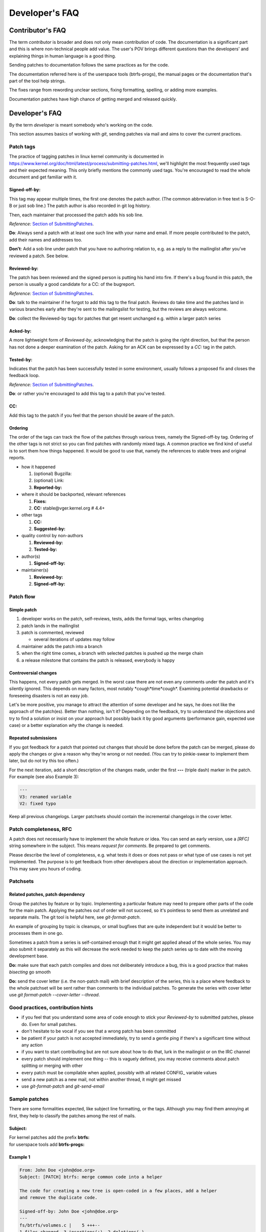 Developer's FAQ
===============

Contributor's FAQ
-----------------

The term *contributor* is broader and does not only mean contribution of code.
The documentation is a significant part and this is where non-technical people
add value. The user's POV brings different questions than the developers' and
explaining things in human language is a good thing.

Sending patches to documentation follows the same practices as for the code.

The documentation referred here is of the userspace tools (btrfs-progs), the
manual pages or the documentation that's part of the tool help strings.

The fixes range from rewording unclear sections, fixing formatting, spelling,
or adding more examples.

Documentation patches have high chance of getting merged and released quickly.

Developer's FAQ
---------------

By the term *developer* is meant somebody who's working on the code.

This section assumes basics of working with *git*, sending patches via mail and
aims to cover the current practices.

Patch tags
~~~~~~~~~~

The practice of tagging patches in linux kernel community is documented in
https://www.kernel.org/doc/html/latest/process/submitting-patches.html, we'll
highlight the most frequently used tags and their expected meaning. This only
briefly mentions the commonly used tags. You're encouraged to read the whole
document and get familiar with it.

Signed-off-by:
^^^^^^^^^^^^^^

This tag may appear multiple times, the first one denotes the patch author.
(The common abbreviation in free text is S-O-B or just sob line.) The patch
author is also recorded in git log history.

Then, each maintainer that processed the patch adds his sob line.

*Reference:* `Section of SubmittingPatches <https://docs.kernel.org/process/submitting-patches.html#sign-your-work-the-developer-s-certificate-of-origin>`__.

**Do**: Always send a patch with at least one such line with your name and email.
If more people contributed to the patch, add their names and addresses too.

**Don't**: Add a sob line under patch that you have no authoring relation to, e.g.
as a reply to the mailinglist after you've reviewed a patch. See below.

Reviewed-by:
^^^^^^^^^^^^

The patch has been reviewed and the signed person is putting his hand into
fire. If there's a bug found in this patch, the person is usually a good
candidate for a CC: of the bugreport.

*Reference:* `Section of SubmittingPatches <https://docs.kernel.org/process/submitting-patches.html#using-reported-by-tested-by-reviewed-by-suggested-by-and-fixes>`__.

**Do**: talk to the maintainer if he forgot to add this tag to the final patch.
Reviews do take time and the patches land in various branches early after
they're sent to the mailingslist for testing, but the reviews are always
welcome.

**Do**: collect the Reviewed-by tags for patches that get resent unchanged e.g.
within a larger patch series

Acked-by:
^^^^^^^^^

A more lightweight form of *Reviewed-by*, acknowledging that the patch is going
the right direction, but that the person has not done a deeper examination of
the patch. Asking for an ACK can be expressed by a *CC:* tag in the patch.

Tested-by:
^^^^^^^^^^

Indicates that the patch has been successfully tested in some environment,
usually follows a proposed fix and closes the feedback loop.

*Reference:* `Section of SubmittingPatches <https://docs.kernel.org/process/submitting-patches.html#using-reported-by-tested-by-reviewed-by-suggested-by-and-fixes>`_.

**Do**: or rather you're encouraged to add this tag to a patch that you've
tested.

CC:
^^^

Add this tag to the patch if you feel that the person should be aware of the
patch.

Ordering
^^^^^^^^

The order of the tags can track the flow of the patches through various trees,
namely the Signed-off-by tag. Ordering of the other tags is not strict so you
can find patches with randomly mixed tags. A common practice we find kind of
useful is to sort them how things happened. It would be good to use that,
namely the references to stable trees and original reports.

-  how it happened

   #. (optional) Bugzilla:
   #. (optional) Link:
   #. **Reported-by:**

-  where it should be backported, relevant references

   #. **Fixes:**
   #. **CC:** stable\@vger.kernel.org # 4.4+

-  other tags

   #. **CC:**
   #. **Suggested-by:**

-  quality control by non-authors

   #. **Reviewed-by:**
   #. **Tested-by:**

-  author(s)

   #. **Signed-off-by:**

-  maintainer(s)

   #. **Reviewed-by:**
   #. **Signed-off-by:**

Patch flow
~~~~~~~~~~

Simple patch
^^^^^^^^^^^^

#. developer works on the patch, self-reviews, tests, adds the formal tags,
   writes changelog
#. patch lands in the mailinglist
#. patch is commented, reviewed

   -  several iterations of updates may follow

#. maintainer adds the patch into a branch
#. when the right time comes, a branch with selected patches is pushed up the
   merge chain
#. a release milestone that contains the patch is released, everybody is happy

Controversial changes
^^^^^^^^^^^^^^^^^^^^^

This happens, not every patch gets merged. In the worst case there are not even
any comments under the patch and it's silently ignored. This depends on many
factors, most notably \*cough*time*cough*. Examining potential drawbacks or
foreseeing disasters is not an easy job.

Let's be more positive, you manage to attract the attention of some developer
and he says, he does not like the approach of the patch(es).  Better than
nothing, isn't it? Depending on the feedback, try to understand the objections
and try to find a solution or insist on your approach but possibly back it by
good arguments (performance gain, expected use case) or a better explanation
*why* the change is needed.

Repeated submissions
^^^^^^^^^^^^^^^^^^^^

If you got feedback for a patch that pointed out changes that should be done
before the patch can be merged, please do apply the changes or give a reason
why they're wrong or not needed. (You can try to pinkie-swear to implement them
later, but do not try this too often.)

For the next iteration, add a short description of the changes made, under the
first **---** (triple dash) marker in the patch. For example (see also Example
3):

.. code-block:: none

   ---
   V3: renamed variable
   V2: fixed typo

Keep all previous changelogs. Larger patchsets should contain the incremental
changelogs in the cover letter.

Patch completeness, RFC
~~~~~~~~~~~~~~~~~~~~~~~

A patch does not necessarily have to implement the whole feature or idea. You
can send an early version, use a *[RFC]* string somewhere in the subject. This
means *request for comments*. Be prepared to get comments.

Please describe the level of completeness, e.g. what tests it does or does not
pass or what type of use cases is not yet implemented. The purpose is to get
feedback from other developers about the direction or implementation approach.
This may save you hours of coding.

Patchsets
~~~~~~~~~

Related patches, patch dependency
^^^^^^^^^^^^^^^^^^^^^^^^^^^^^^^^^

Group the patches by feature or by topic. Implementing a particular feature may
need to prepare other parts of the code for the main patch.  Applying the
patches out of order will not succeed, so it's pointless to send them as
unrelated and separate mails. The git tool is helpful here, see
*git-format-patch*.

An example of grouping by topic is cleanups, or small bugfixes that are quite
independent but it would be better to processes them in one go.

Sometimes a patch from a series is self-contained enough that it might get
applied ahead of the whole series. You may also submit it separately as this
will decrease the work needed to keep the patch series up to date with the
moving development base.

**Do:** make sure that each patch compiles and does not deliberately introduce
a bug, this is a good practice that makes *bisecting* go smooth

**Do:** send the cover letter (i.e. the non-patch mail) with brief description
of the series, this is a place where feedback to the whole patchset will be
sent rather than comments to the individual patches. To generate the series
with cover letter use *git format-patch --cover-letter --thread*.

Good practices, contribution hints
~~~~~~~~~~~~~~~~~~~~~~~~~~~~~~~~~~

-  if you feel that you understand some area of code enough to stick your
   *Reviewed-by* to submitted patches, please do. Even for small patches.
-  don't hesitate to be vocal if you see that a wrong patch has been committed
-  be patient if your patch is not accepted immediately, try to send a gentle
   ping if there's a significant time without any action
-  if you want to start contributing but are not sure about how to do that,
   lurk in the mailingist or on the IRC channel
-  every patch should implement one thing -- this is vaguely defined, you may
   receive comments about patch splitting or merging with other
-  every patch must be compilable when applied, possibly with all related
   CONFIG\_ variable values
-  send a new patch as a new mail, not within another thread, it might get
   missed
-  use *git-format-patch* and *git-send-email*

Sample patches
~~~~~~~~~~~~~~

There are some formalities expected, like subject line formatting, or the tags.
Although you may find them annoying at first, they help to classify the patches
among the rest of mails.

Subject:
^^^^^^^^

| For kernel patches add the prefix **btrfs:**
| for userspace tools add **btrfs-progs:**

Example 1
^^^^^^^^^

.. code-block:: none

   From: John Doe <john@doe.org>
   Subject: [PATCH] btrfs: merge common code into a helper

   The code for creating a new tree is open-coded in a few places, add a helper
   and remove the duplicate code.

   Signed-off-by: John Doe <john@doe.org>
   ---
   fs/btrfs/volumes.c |    5 +++--
   1 files changed, 3 insertions(+), 2 deletions(-)
   diff --git a/fs/btrfs/volumes.c b/fs/btrfs/volumes.c
   index e138af710de2..3f0cc12ec488 100644
   --- a/fs/btrfs/volumes.c
   +++ b/fs/btrfs/volumes.c
   (rest of the patch)

Example 2
^^^^^^^^^

.. code-block:: none

   From: Jane Doe <jane@doe.org>
   Subject: [PATCH] btrfs-progs: enhance documentation of balance

   Add examples of typical balance use, common problems and how to resolve them.

   Signed-off-by: Jane Doe <jane@doe.org>
   ---
   Documentation/btrfs-balance.txt |    20 +++++++++++++++++++-
   1 files changed, 3 insertions(+), 2 deletions(-)
   diff --git a/Documentation/btrfs-balance.txt b/Documentation/btrfs-balance.txt
   index e138af710de2..3f0cc12ec488 100644
   --- a/Documentation/btrfs-balance.txt
   +++ b/Documentation/btrfs-balance.txt
   (rest of the patch)

Example 3
^^^^^^^^^

.. code-block:: none

   From: John Doe <john@doe.org>
   Subject: [PATCH v3] btrfs: merge common code into a helper

   The code for creating a new tree is open-coded in a few places, add a helper
   and remove the duplicate code.

   Signed-off-by: John Doe <john@doe.org>
   ---
   V3: add helper prototype into header file
   V2: found one more open-coded instance

   fs/btrfs/ctree.h   |    1 +
   fs/btrfs/volumes.c |    5 +++--
   2 files changed, 4 insertions(+), 2 deletions(-)
   diff --git a/fs/btrfs/volumes.c b/fs/btrfs/volumes.c
   index e138af710de2..3f0cc12ec488 100644
   --- a/fs/btrfs/volumes.c
   +++ b/fs/btrfs/volumes.c
   (rest of the patch)

Pull requests vs patches to mailinglist
~~~~~~~~~~~~~~~~~~~~~~~~~~~~~~~~~~~~~~~

By default, all patches should be sent as mails to the mailinglist. The
discussions or reviews happen there. Putting a patch series to a git branch may
be convenient, but does not mean the exact unchanged branch will be pulled.

There are some criteria that have to be met before this happens. The patches
should meet/have:

-  no coding style violations
-  good quality of implementation, should not exhibit trivial mistakes, lack of
   comments
-  unspecified number of other things that usually get pointed out in review
   comments

   -  this knowledge can be demonstrated by doing reviews of other developers'
      patches
   -  doing reviews of other developers' patches is strongly recommended

-  good changelogs and subject lines
-  the base point of the git branch is well-defined (i.e. a stable release point
   or last development point, that will not get rebased)

The third point is vague, mostly refers to preferred coding patterns that we
discover and use over time. This may also explain why the pull-based workflow
is not used often. Both parties, developers and maintainers, need to know that
the code to be pulled will be satisfactory in this regard.

It should be considered normal to send more than one round of a patchset, based
on review comments that hopefully do not need to point out issues in anything
of the above. Rather focus on design or potential uses and other impact.

Kernel patches
^^^^^^^^^^^^^^

Workflow is described at https://github.com/btrfs/btrfs-workflow .

Suggested branch names for patchsets for current development cycle:

-  **base** -- the last commit of the last pull (could be in branch
   named something like **misc-next**), or some older
   head of pull request

Patches for next development cycle:

-  **base** -- the last release candidate tag in Linus' tree, be sure
   not to be ahead of the integration branches that will become the pull
   requests for the next development cycle.
-  **for-next** -- patches should be in a good state, i.e. don't
   complicate testing too much, workarounds or known problems should be
   documented (e.g. in the patchset cover letter)
-  other names, for example a patchset for a given feature as a topic
   branch: **feature-live-repair**

Experimental, unsafe or unreviewed patchsets are good candidates for topic
branches as they could be added or removed from the for-next branches easily
(compared to manually removing the patches from a long series).

Btrfs-progs patches
^^^^^^^^^^^^^^^^^^^

The first paragraph from previous section applies here as well.

Unlike the kernel, there are no release candidates during development.  If a
patchset is independent, the *master* branch is a suitable point.  In case
there are other patches in *devel*, a non-rebased development branch needs to
be created. As this is not needed most of the time, this will happen only
on-demand.

Copyright notices in files, SPDX
~~~~~~~~~~~~~~~~~~~~~~~~~~~~~~~~

**License information in files is using the SPDX standard.**

Quoting https://spdx.dev/about/:

   SPDX is an open standard for communicating software bill of material
   information, including provenance, license, security, and other
   related information. SPDX reduces redundant work by providing common
   formats for organizations and communities to share important data,
   thereby streamlining and improving compliance, security, and
   dependability. The SPDX specification is recognized as the
   international open standard for security, license compliance, and
   other software supply chain artifacts as ISO/IEC 5962:2021.

The initiative started in 2017 https://lwn.net/Articles/739183/ aims to
unify licensing information in all files using **SPDX** tags, this is driven by
the Linux Foundation. Therefore it's not necessary to repeat the license header
(GPL) in each file, the licensing rules are documented in
https://docs.kernel.org/process/license-rules.html (also available in linux git
tree in Documentation/process/license-rules.rst which is the source file of the
linked document).

Complete information with history about contributors of changes in a particular
file is recorded in **git** using **Signed-off-by** tags that are documented
and widely understood (Developer's certificate of origin). For more information
please see
https://docs.kernel.org/process/submitting-patches.html#sign-your-work-the-developer-s-certificate-of-origin
.

**Copyright notices in files.** This delves into the legal territory and
there's no easy answer about the recommended practice. This paragraph could
help you to answer some questions regarding that but is not by any means
complete and refers to known and documented practices:

-  All code merged into the mainline kernel retains its original
   ownership (https://docs.kernel.org/process/1.Intro.html#licensing)
-  Removing the copyright from existing files is not trivial and would
   require asking the original authors or current copyright holders.
-  In btrfs code, adding copyright notices is not mandatory
-  In btrfs code, there are some copyright notices present from years
   before 2017
-  In btrfs code, the copyright notices are inconsistent and incomplete
   (please refer to git history to look up the cod change authors)
-  If not sure, please consult your lawyers

**Btrfs developer community perspective, not legally binding.**

The copyright notices are not required and are discouraged for reasons that are
practical rather than legal. The files do not track all individual contributors
nor companies (this can be found in git), so the inaccurate and incomplete
information gives a very skewed if not completely wrong idea about the
copyright holders of changes in a given file. The code is usually heavily
changed over time in smaller portions, slowly morphing into something that does
not resemble the original code anymore though it shares a lot of the core ideas
and implemented logic.  A copyright notice by a company that does not exist
anymore from 10 years ago is a clear example of uselesness for the developers.

When code is moved verbatim from a file to another file, in the new file it
appears to be contributed by a single author while it is in most cases code
resulting from many previous contributions from other people.  This is most
obvious when splitting code from big files to new ones, because this is
considered a good development practice, but somehow goes against the meaning of
the copyright notices, unless a complete list of original code authors and
copyright holders is also copied.

The current copyright notices will not be removed but at least new
contributions won't continue adding new ones. The change history is recorded in
git using Signed-off-by tags that are documented
(https://docs.kernel.org/process/submitting-patches.html#sign-your-work-the-developer-s-certificate-of-origin)
and widely understood. Unless there's a blessed practice regarding the
copyright notices that significantly improves the situation, the current way is
considered sufficient for practical development purposes.

Given all the above, we don't want the copyright notices in individual files
that are new, renamed or split. This applies to all new changes in all btrfs
related code changes. Obviously lawyers may disagree and/or may require
additional refinements to the process, which is fine but beyond the scope of
this section.

You may also read a perspective from Linux Foundation that shares a similar
view:
https://www.linuxfoundation.org/blog/copyright-notices-in-open-source-software-projects/

.. _devfaq-development-schedule:

Development schedule
--------------------

A short overview of the development phases of linux kernel and what this means
for developers regarding sending patches etc.

Major release
~~~~~~~~~~~~~

*Overall:* a major release is done by Linus, the version bumps in the 2nd
position of the version, e.g. it's *4.6*. This usually means distributions
start to adopt the sources, the stable kernels are going to be released.

*Developers:* expect bug reports based on this version, this usually does not
have other significance regarding development of new features or bugfixes

Merge window
~~~~~~~~~~~~

*Overall:* the time when pull requests from 1st level maintainers get sent to
Linus, the merge window starts after the major release and usually takes two
weeks

*Developers:* get ready with any bugfixes that were not part of the patches in
the pull requests but are still relevant for the upcoming kernel

There are usually one or two pull requests sent by the maintainer so it's OK to
send the bugfixes to the mailinglist even during the merge window period. If
the "deadline" is not met, the patches get merged in the next *rc*.

Sending big patchsets during this period is not discouraged, but feedback may
be delayed.

The amount of changes that go to *master* branch from the rest of the kernel is
high, things can break due to reasons unrelated to btrfs changes. Testing is
welcome, but the bugs could turn out not to be relevant to us.

The rc1
~~~~~~~

*Overall:* most of the kernel changes are now merged, no new features are
allowed to be added, the following period until the major release is expected
to fix only regressions

*Developers:* it's a good time to test extensively, changes in VFS, MM,
scheduler, debugging features and other subsystems could introduce bugs or
misbehaviour

From now on until the late release candidates, it's a good time to post big
patchsets that are supposed to land in the next kernel. There's time to let
others to do review, discuss design goals, do patchset revisions based on
feedback.

Depending on the proposed changes, the patchset could be queued for the next
release within that time. If the patchset is intrusive, it could stay in the
*for-next* branches for some time.

The late rcX (rc5 and up)
~~~~~~~~~~~~~~~~~~~~~~~~~

*Overall:* based on past experience, there are at least 5 release candidates,
done on a weekly basis, so you can estimate the amount of time before the full
release or merge window. The 5 seems like am minimum, usually there are 2 or 3
more release candidates.

*Developers:* new code for the upcoming kernel is supposed to be reviewed and
tested, can be found in the *for-next* branch

Sending intrusive changes at this point is not guaranteed to be reviewed or
tested in time so it gets queued for the next kernel. This highly depends on the
nature of the changes. Patch count should not be an issue if the patches are
revieweable or do not do intrusive changes.

Last rcX before major release (rc7 or rc8)
~~~~~~~~~~~~~~~~~~~~~~~~~~~~~~~~~~~~~~~~~~

The releases typically take 3 months, which means that rc7 or rc8 are the
last ones, followed by a release and the merge window opens. Before that the
development is effectively frozen or continues in parallel. Up to date list of
release dates is at https://en.wikipedia.org/wiki/Linux_kernel_version_history .

Major release
~~~~~~~~~~~~~

``goto 1;``

Development phase, linux-next, for-next
---------------------------------------

Patches and patchsets that are supposed to be merged in the next merge cycle
are usually collected in the linux-next git tree. This gives an overview about
potential conflicts and provides a central point for testing various patches.
The btrfs patches for linux-next tree are hosted at
https://git.kernel.org/pub/scm/linux/kernel/git/kdave/linux.git in branch
*for-next*. The update period is irregular, usually a few times per week.

Patches are added to for-next when they get a basic review and do not seriously
decrease stability. Some level of breakage is allowed and inevitable so there's
a possibility to get a tree for early testing.  Also there are external
services that provide compilation coverage for various arches and
configurations.

The for-next branch is rebased and rebuilt from scratch and cannot be used as
base for patch development. Independent patches should use last -rc tag.

-  https://git.kernel.org/pub/scm/linux/kernel/git/next/linux-next.git
   -- daily snapshots
-  https://git.kernel.org/pub/scm/linux/kernel/git/kdave/linux.git --
   for-next

Misc information and hints
--------------------------

This section collects random pieces of advice from mailinglist that are given
to newcomers.

How to get started - development
~~~~~~~~~~~~~~~~~~~~~~~~~~~~~~~~

-  Build and install the latest kernel from Linus's git repository.
-  Create one or several btrfs filesystems with different configurations
   and learn how they work in userspace -- what are the features, what
   are the problems you see? Actually use at least one of the
   filesystems you created for real data in daily use (with backups)
-  Build the userspace tools from git
-  Project ideas used to be tracked on the wiki
   (https://archive.kernel.org/oldwiki/btrfs.wiki.kernel.org/index.php/Project_ideas.html)
   but this contains outdated information and will be moved elsewhere eventually.
   If you pick the right one(s), you'll have to
   learn about some of the internal structures of the filesystem anyway. Compile
   and test your patch. If you're adding a new feature, write an
   automated fstests case for it as well.
-  Get that patch accepted. This will probably involve a sequence of
   revisions to it, multiple versions over a period of several weeks or
   more, with a review process. You should also send your test to
   fstests and get that accepted.
-  Do the above again, until you get used to the processes involved, and
   have demonstrated that you can work well with the other people in the
   subsystem, and are generally producing useful and sane code. It's all
   about trust -- can you be trusted to mostly do the right thing?
-  Developer documentation is listed in a section on the main documentation page.
-  Output of *btrfs inspect-internal dump-tree* can be helpful to understand
   the internal structure of the filesystem.

How not to start
~~~~~~~~~~~~~~~~

It might be tempting to look for coding style violations and send patches to
fix them. This happens from time to time and the community does not welcome
that. The following text reflects our stance:

If you want to contribute and do something useful for others and yourself, just
don't keep sending these patches to fix whitespace/style issues reported by
checkpatch.pl. Think about it:

#. You don't learn anything by doing them. You don't learn nothing about btrfs
   internals, filesystems in general, kernel programming in general, general
   programming in C, etc. It ends up being only a waste of time for you;
#. You're not offering any benefit to users - not fixing a bug, not adding a
   new feature, not doing any performance/efficiency improvement, not making
   the code more reliable, etc;
#. You're not offering a benefit for other developers either, like doing a
   cleanup that simplifies a complex algorithm for example.

If you care so much about the whitespace/style issues, just fix them while
doing a useful change as mentioned above that happens to touch the same code.
It takes time to read and understand code, it can be a big investment of time,
but it ends up being worth it. There's plenty of bug reports and performance
issues in the mailing list or bugzilla, so there's no shortage of things to do.

Same advice applies to any other kernel subsystem or open source project in
general. Also before jumping into such a storm of useless patches, observe
first what a community does for at least a month, and learn from other
contributors - what they do, how they do it, the flow of development and
releases, etc. Don't rush into a sending patch just for the sake of sending it
and having your name in the git history.

References
----------

-  `Kernel maintainersip: an oral
   tradition <https://events.linuxfoundation.org/sites/events/files/slides/clement-kernel-maintainership-oral-tradition.pdf>`__
   (pdf) a nice presentation from ELCE 2015 what does it mean to be a
   maintainer and what the developers can expect.
-  https://www.kernel.org/doc/html/latest/process/submitting-patches.html
   (must read)
-  https://www.kernel.org/doc/html/latest/process/coding-style.html
   (must read)
-  Pro Git by Scott Chacon http://progit.org/book/
-  Git project main page http://git-scm.com
